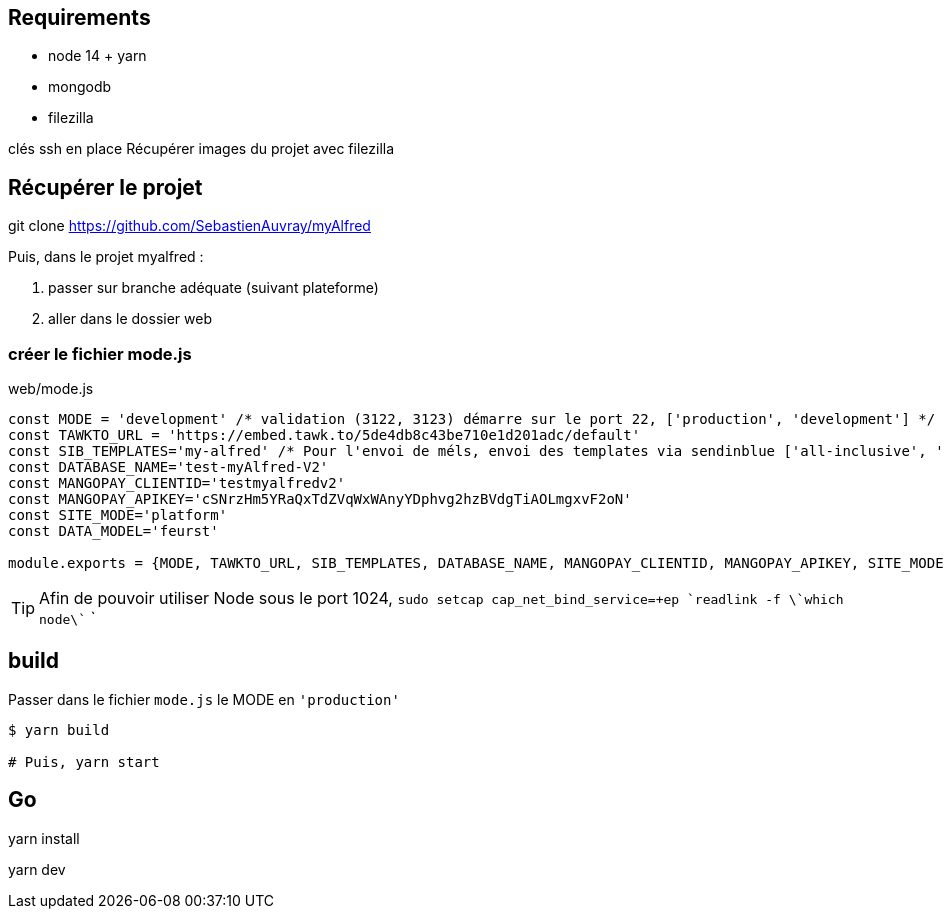 
## Requirements 
* node 14 + yarn
* mongodb
* filezilla  


clés ssh en place
Récupérer images du projet avec filezilla

## Récupérer le projet

git clone https://github.com/SebastienAuvray/myAlfred

Puis, dans le projet myalfred :

. passer sur branche adéquate (suivant plateforme)
. aller dans le dossier web

### créer le fichier mode.js

[]
web/mode.js
----
const MODE = 'development' /* validation (3122, 3123) démarre sur le port 22, ['production', 'development'] */
const TAWKTO_URL = 'https://embed.tawk.to/5de4db8c43be710e1d201adc/default'
const SIB_TEMPLATES='my-alfred' /* Pour l'envoi de méls, envoi des templates via sendinblue ['all-inclusive', 'my-alfred'] */
const DATABASE_NAME='test-myAlfred-V2'
const MANGOPAY_CLIENTID='testmyalfredv2'
const MANGOPAY_APIKEY='cSNrzHm5YRaQxTdZVqWxWAnyYDphvg2hzBVdgTiAOLmgxvF2oN'
const SITE_MODE='platform'
const DATA_MODEL='feurst'

module.exports = {MODE, TAWKTO_URL, SIB_TEMPLATES, DATABASE_NAME, MANGOPAY_CLIENTID, MANGOPAY_APIKEY, SITE_MODE, DATA_MODEL}
----

TIP: Afin de pouvoir utiliser Node sous le port 1024, `sudo setcap cap_net_bind_service=+ep `readlink -f \`which node\`` `

## build

Passer dans le fichier `mode.js` le MODE en `'production'`
[source, bash]
----
$ yarn build

# Puis, yarn start
----

## Go 

yarn install

yarn dev
